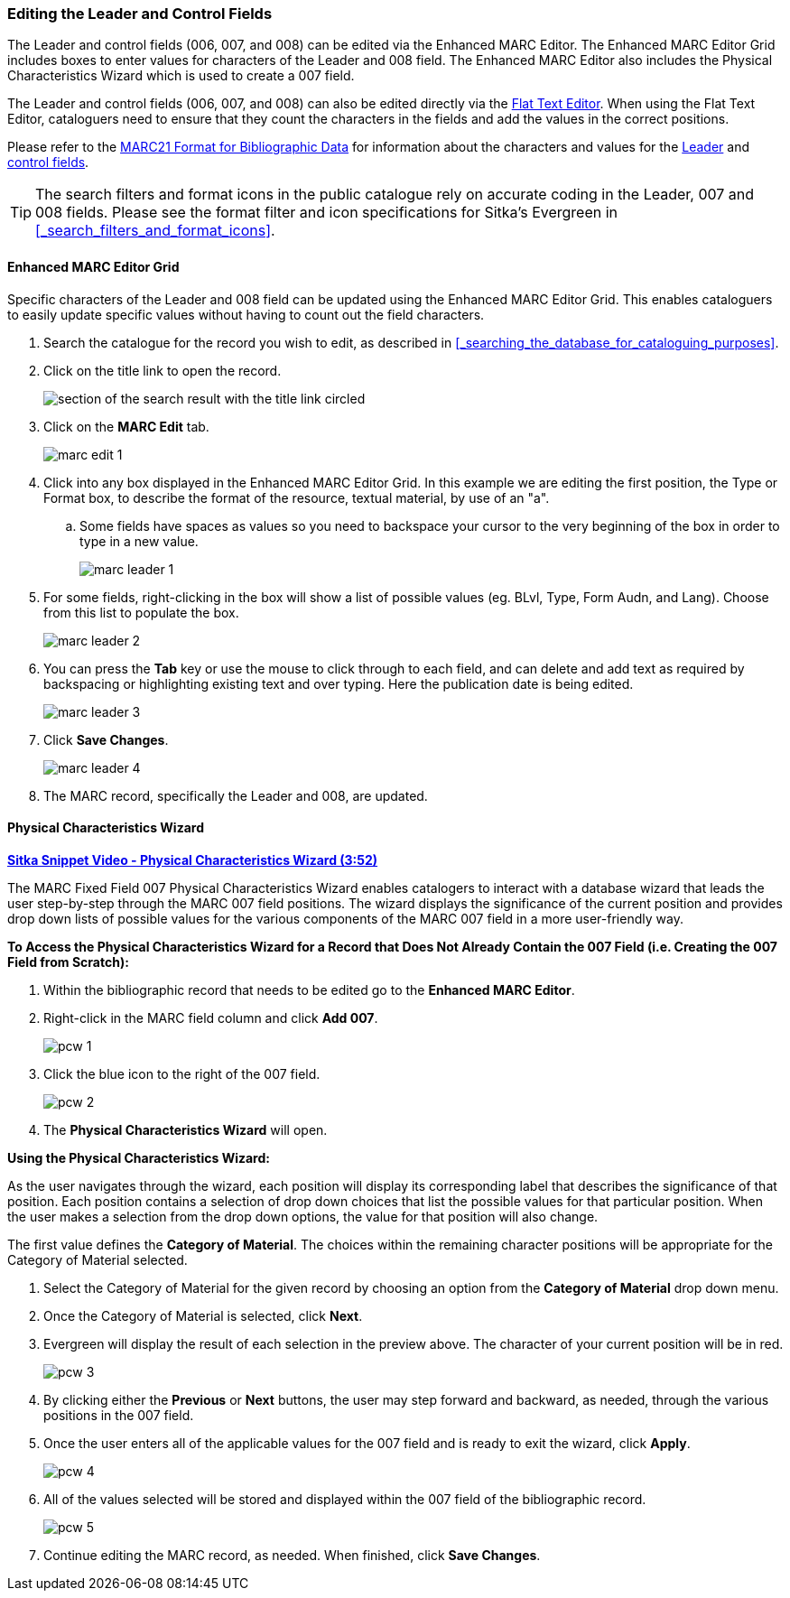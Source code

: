 Editing the Leader and Control Fields 
~~~~~~~~~~~~~~~~~~~~~~~~~~~~~~~~~~~~~

The Leader and control fields (006, 007, and 008) can be edited via the Enhanced MARC Editor.
The Enhanced MARC Editor Grid includes boxes to enter values for characters of the Leader
and 008 field.  The Enhanced MARC Editor also includes the Physical Characteristics Wizard
which is used to create a 007 field.

The Leader and control fields (006, 007, and 008) can also be edited directly via the 
xref:_flat_text_editor[Flat Text Editor].  When using the Flat Text Editor, cataloguers need 
to ensure that they count the characters in the fields and add the values in the correct 
positions.


Please refer to the https://www.loc.gov/marc/bibliographic/[MARC21 Format for Bibliographic Data]
for information about the characters and values for the 
https://www.loc.gov/marc/bibliographic/bdleader.html[Leader] and 
https://www.loc.gov/marc/bibliographic/bd00x.html[control fields]. 


[TIP]
=====
The search filters and format icons in the public catalogue rely on 
accurate coding in the Leader, 007 and 008 fields. Please see the format filter and icon 
specifications for Sitka's Evergreen in xref:_search_filters_and_format_icons[].
=====

Enhanced MARC Editor Grid
^^^^^^^^^^^^^^^^^^^^^^^^^

Specific characters of the Leader and 008 field can be updated using the Enhanced MARC Editor
Grid.  This enables cataloguers to easily update specific values without having to count
out the field characters.

. Search the catalogue for the record you wish to edit, as described
in xref:_searching_the_database_for_cataloguing_purposes[].

. Click on the title link to open the record.
+
image::images/cat/viewing-search-results-3.png[section of the search result with the title link circled]
+
. Click on the *MARC Edit* tab.
+
image::images/cat/marc-edit-1.png[]

. Click into any box displayed in the Enhanced MARC Editor Grid. In this example we are editing the first position, 
the Type or Format box, to describe the format of the resource, textual material, by use of an "a".
.. Some fields have spaces as values so you need to backspace your cursor to the very beginning 
of the box in order to type in a new value.  
+
image::images/cat/marc-leader-1.png[]
+
. For some fields, right-clicking in the box will show a list of possible values (eg. BLvl, Type, Form Audn, and Lang). 
Choose from this list to populate the box.
+
image::images/cat/marc-leader-2.png[]
+
. You can press the *Tab* key or use the mouse to click through to each field, and can delete and add 
text as required by backspacing or highlighting existing text and over typing. Here the publication 
date is being edited.
+
image::images/cat/marc-leader-3.png[]
+
. Click *Save Changes*.
+
image::images/cat/marc-leader-4.png[]
+
. The MARC record, specifically the Leader and 008, are updated.


Physical Characteristics Wizard
^^^^^^^^^^^^^^^^^^^^^^^^^^^^^^^

link:https://youtu.be/h5o8c6z5U9I[*Sitka Snippet Video - Physical Characteristics Wizard (3:52)*]

The MARC Fixed Field 007 Physical Characteristics Wizard enables catalogers to interact with a 
database wizard that leads the user step-by-step through the MARC 007 field positions. 
The wizard displays the significance of the current position and provides drop down lists of 
possible values for the various components of the MARC 007 field in a more user-friendly way.

*To Access the Physical Characteristics Wizard for a Record that Does Not Already Contain the 007 Field 
(i.e. Creating the 007 Field from Scratch):*

. Within the bibliographic record that needs to be edited go to the *Enhanced MARC Editor*.

. Right-click in the MARC field column and click *Add 007*.
+
image::images/cat/pcw-1.png[]
+
. Click the blue icon to the right of the 007 field.
+
image::images/cat/pcw-2.png[]
+
. The *Physical Characteristics Wizard* will open.

*Using the Physical Characteristics Wizard:*

As the user navigates through the wizard, each position will display its corresponding label that describes 
the significance of that position. Each position contains a selection of drop down choices that list the 
possible values for that particular position. When the user makes a selection from the drop down options, 
the value for that position will also change.

The first value defines the *Category of Material*. The choices within the remaining character positions 
will be appropriate for the Category of Material selected.

. Select the Category of Material for the given record by choosing an option from the *Category of Material* 
drop down menu.

. Once the Category of Material is selected, click *Next*.

. Evergreen will display the result of each selection in the preview above. The character of your current 
position will be in red.
+
image::images/cat/pcw-3.png[]
+
. By clicking either the *Previous* or *Next* buttons, the user may step forward and backward, as needed, 
through the various positions in the 007 field.

. Once the user enters all of the applicable values for the 007 field and is ready to exit the wizard, 
click *Apply*.
+
image::images/cat/pcw-4.png[]
+
. All of the values selected will be stored and displayed within the 007 field of the bibliographic record.
+
image::images/cat/pcw-5.png[]
+
. Continue editing the MARC record, as needed. When finished, click *Save Changes*.
